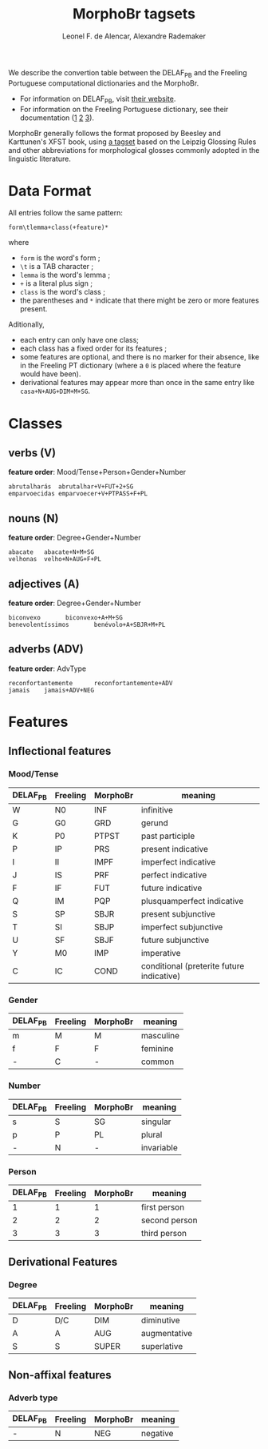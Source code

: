 #+TITLE: MorphoBr tagsets
#+AUTHOR: Leonel F. de Alencar, Alexandre Rademaker


We describe the convertion table between the DELAF_PB and the Freeling
Portuguese computational dictionaries and the MorphoBr.

- For information on DELAF_PB, visit [[http://www.nilc.icmc.usp.br/nilc/projects/unitex-pb/web/dicionarios.html][their website]].
- For information on the Freeling Portuguese dictionary, see their
  documentation ([[https://github.com/TALP-UPC/FreeLing/blob/master/data/pt/README][1]] [[https://talp-upc.gitbooks.io/freeling-4-0-user-manual/content/tagsets.html][2]] [[https://talp-upc.gitbooks.io/freeling-4-0-user-manual/content/tagsets/tagset-pt.html][3]]).

MorphoBr generally follows the format proposed by Beesley and
Karttunen's XFST book, using [[http://www.llf.cnrs.fr/sites/llf.cnrs.fr/files/statiques/Abreviations_gloses-fra.pdf][a tagset]] based on the Leipzig Glossing
Rules and other abbreviations for morphological glosses commonly
adopted in the linguistic literature.

* Data Format

All entries follow the same pattern:

: form\tlemma+class(+feature)*

where

- =form= is the word's form ;
- =\t= is a TAB character ;
- =lemma= is the word's lemma ;
- =+= is a literal plus sign ;
- =class= is the word's class ;
- the parentheses and =*= indicate that there might be zero or more
  features present.

Aditionally,

- each entry can only have one class;
- each class has a fixed order for its features ;
- some features are optional, and there is no marker for their
  absence, like in the Freeling PT dictionary (where a =0= is placed
  where the feature would have been).
- derivational features may appear more than once in the same entry
  like =casa+N+AUG+DIM+M+SG=.

* Classes

** verbs (V)

*feature order*: Mood/Tense+Person+Gender+Number

: abrutalharás	abrutalhar+V+FUT+2+SG
: emparvoecidas	emparvoecer+V+PTPASS+F+PL

** nouns (N)

*feature order*: Degree+Gender+Number

: abacate	abacate+N+M+SG
: velhonas	velho+N+AUG+F+PL

** adjectives (A)

*feature order*: Degree+Gender+Number

: biconvexo       biconvexo+A+M+SG
: benevolentíssimos       benévolo+A+SBJR+M+PL

** adverbs (ADV)

*feature order*: AdvType

: reconfortantemente      reconfortantemente+ADV
: jamais	jamais+ADV+NEG

* Features

** Inflectional features

*** Mood/Tense

| DELAF_PB | Freeling | MorphoBr | meaning                                   |
|----------+----------+----------+-------------------------------------------|
| W        | N0       | INF      | infinitive                                |
| G        | G0       | GRD      | gerund                                    |
| K        | P0       | PTPST    | past participle                           |
| P        | IP       | PRS      | present indicative                        |
| I        | II       | IMPF     | imperfect indicative                      |
| J        | IS       | PRF      | perfect indicative                        |
| F        | IF       | FUT      | future indicative                         |
| Q        | IM       | PQP      | plusquamperfect indicative                |
| S        | SP       | SBJR     | present subjunctive                       |
| T        | SI       | SBJP     | imperfect subjunctive                     |
| U        | SF       | SBJF     | future subjunctive                        |
| Y        | M0       | IMP      | imperative                                |
| C        | IC       | COND     | conditional (preterite future indicative) |

*** Gender

| DELAF_PB | Freeling | MorphoBr | meaning   |
|----------+----------+----------+-----------|
| m        | M        | M        | masculine |
| f        | F        | F        | feminine  |
| -        | C        | -        | common    |

*** Number

| DELAF_PB | Freeling | MorphoBr | meaning    |
|----------+----------+----------+------------|
| s        | S        | SG       | singular   |
| p        | P        | PL       | plural     |
| -        | N        | -        | invariable |

*** Person

| DELAF_PB | Freeling | MorphoBr | meaning       |
|----------+----------+----------+---------------|
|        1 |        1 |        1 | first person  |
|        2 |        2 |        2 | second person |
|        3 |        3 |        3 | third person  |

** Derivational Features

*** Degree

| DELAF_PB | Freeling | MorphoBr | meaning      |
|----------+----------+----------+--------------|
| D        | D/C      | DIM      | diminutive   |
| A        | A        | AUG      | augmentative |
| S        | S        | SUPER    | superlative  |

** Non-affixal features

*** Adverb type

| DELAF_PB | Freeling | MorphoBr | meaning  |
|----------+----------+----------+----------|
| -        | N        | NEG      | negative |

